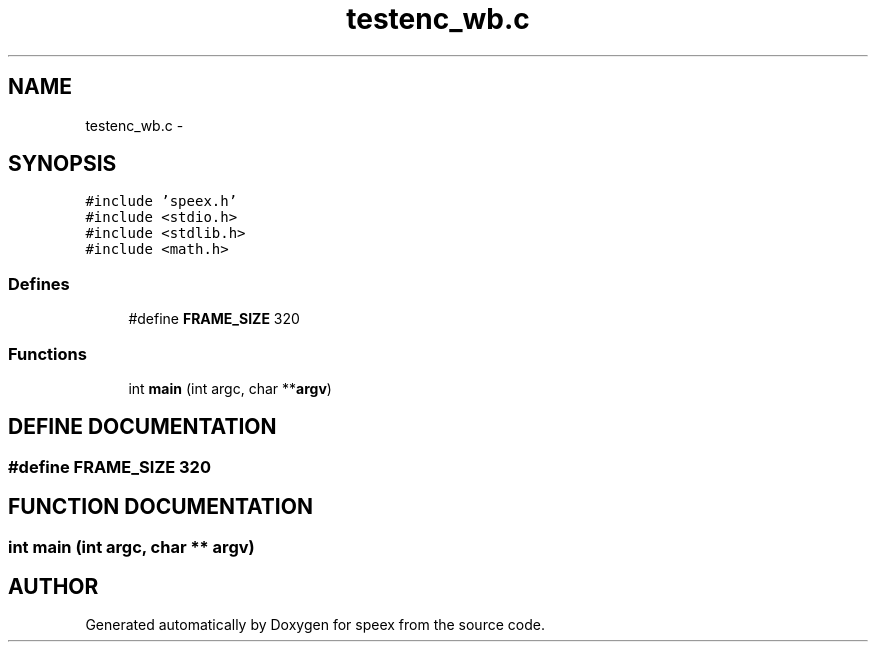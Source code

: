 .TH "testenc_wb.c" 3 "9 Sep 2002" "speex" \" -*- nroff -*-
.ad l
.nh
.SH NAME
testenc_wb.c \- 
.SH SYNOPSIS
.br
.PP
\fC#include 'speex.h'\fP
.br
\fC#include <stdio.h>\fP
.br
\fC#include <stdlib.h>\fP
.br
\fC#include <math.h>\fP
.br
.SS "Defines"

.in +1c
.ti -1c
.RI "#define \fBFRAME_SIZE\fP   320"
.br
.in -1c
.SS "Functions"

.in +1c
.ti -1c
.RI "int \fBmain\fP (int argc, char **\fBargv\fP)"
.br
.in -1c
.SH "DEFINE DOCUMENTATION"
.PP 
.SS "#define FRAME_SIZE   320"
.PP
.SH "FUNCTION DOCUMENTATION"
.PP 
.SS "int main (int argc, char ** argv)"
.PP
.SH "AUTHOR"
.PP 
Generated automatically by Doxygen for speex from the source code.
